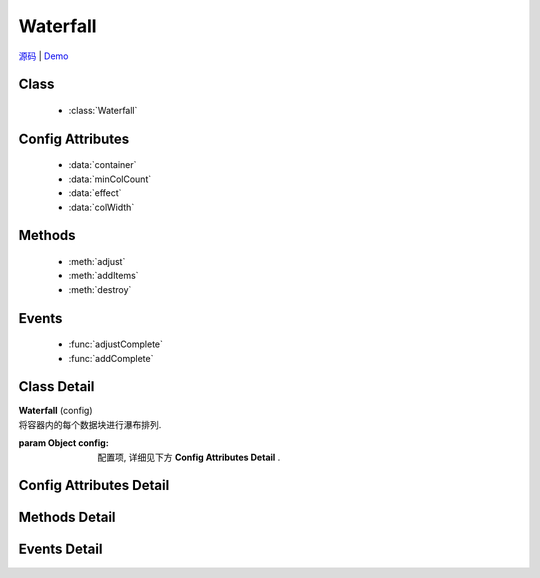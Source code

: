 .. module:: waterfall

Waterfall
======================================

|  `源码 <https://github.com/kissyteam/kissy/blob/master/src/waterfall/base.js>`_  | `Demo <../../../demo/component/waterfall/demo1.html>`_

Class
-----------------------------------------------

  * :class:`Waterfall`
 
Config Attributes
-----------------------------------------------

  * :data:`container`
  * :data:`minColCount`
  * :data:`effect`
  * :data:`colWidth`

Methods
-----------------------------------------------

  * :meth:`adjust`
  * :meth:`addItems`
  * :meth:`destroy`

Events
-----------------------------------------------

  * :func:`adjustComplete`
  * :func:`addComplete`


Class Detail
-----------------------------------------------

.. class:: Waterfall

    | **Waterfall** (config)
    | 将容器内的每个数据块进行瀑布排列.

    :param Object config: 配置项, 详细见下方 **Config Attributes Detail** .


Config Attributes Detail
-----------------------------------------------

.. data:: container

    {String|HTMLElement|KISSY.Node} - 容器对象.

    .. note::

        该容器的孩子节点中, 具有 ``ks-waterfall`` class 会被自动识别为要排列的数据块元素.

.. data:: minColCount

    {Number} - 最小列数, 默认为 1. 当窗口变小时, 计算得到的列数不能小于该值.

.. data:: effect

    {Object} - 各数据块展示时的动画效果, 默认为 { effect:"fadeIn", duration:1 }, 可取: "fadeIn", "slideDown", "show", 参数含义同 :class:`~anim.Anim` .

    .. caution::

        目前 waterfall 的动画效果只能用 ``fadeIn``, 其他赞不支持!
        
.. data:: colWidth

    {Number} - 每列的总宽度. 如果要设每列的间距, 请自行设置 margin, 而该值是指包含了 padding, width, margin 后的总宽度.

Methods Detail
-----------------------------------------------

.. method:: adjust

    | **adjust** ()
    | 调整各个数据块的位置.


.. method:: addItems

    | **addItems** (items, callback)
    | 在当前容器中, 添加新数据块.

    :param Array<HTMLElement|KISSY.Node> items: 待添加的数据块数组
    :param Function callback: 添加完数据后的回调函数

.. method:: destroy

    | **destroy** ()
    | 销毁当前对象


Events Detail
-----------------------------------------------

.. function:: adjustComplete

    | **adjustComplete** ()
    | 调整布局之后触发, 当页面初始时有数据块, 或改变窗口大小, 都会在调用 adjust 之后触发, 相当于 adjust 的 callback;

.. function:: addComplete

    | **addComplete** ()
    | 添加完数据块到容器之后触发, 针对于动态加载;